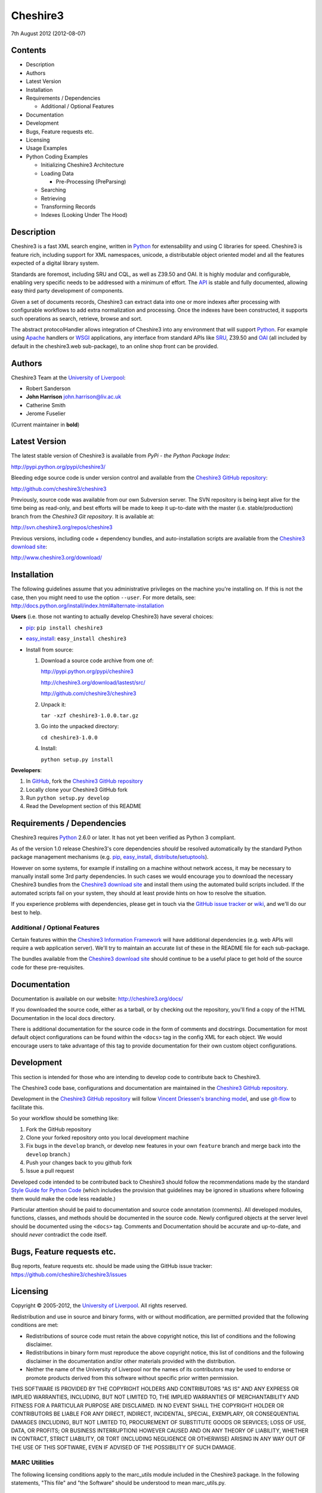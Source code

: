 Cheshire3
=========

7th August 2012 (2012-08-07)

Contents
--------

-  Description
-  Authors
-  Latest Version
-  Installation
-  Requirements / Dependencies

   -  Additional / Optional Features

-  Documentation
-  Development
-  Bugs, Feature requests etc.
-  Licensing
-  Usage Examples
-  Python Coding Examples

   -  Initializing Cheshire3 Architecture
   -  Loading Data

      -  Pre-Processing (PreParsing)

   -  Searching
   -  Retrieving
   -  Transforming Records
   -  Indexes (Looking Under The Hood)


Description
-----------

Cheshire3 is a fast XML search engine, written in Python_ for
extensability and using C libraries for speed. Cheshire3 is feature
rich, including support for XML namespaces, unicode, a distributable
object oriented model and all the features expected of a digital library
system.

Standards are foremost, including SRU and CQL, as well as Z39.50 and
OAI. It is highly modular and configurable, enabling very specific needs
to be addressed with a minimum of effort. The API_ is stable and fully
documented, allowing easy third party development of components.

Given a set of documents records, Cheshire3 can extract data into one or
more indexes after processing with configurable workflows to add extra
normalization and processing. Once the indexes have been constructed, it
supports such operations as search, retrieve, browse and sort.

The abstract protocolHandler allows integration of Cheshire3 into any
environment that will support Python_. For example using Apache_ handlers
or WSGI_ applications, any interface from standard APIs like SRU_, Z39.50
and OAI_ (all included by default in the cheshire3.web sub-package), to
an online shop front can be provided.


Authors
-------

Cheshire3 Team at the `University of Liverpool`_:

-  Robert Sanderson
-  **John Harrison** john.harrison@liv.ac.uk
-  Catherine Smith
-  Jerome Fuselier

(Current maintainer in **bold**)


Latest Version
--------------

The latest stable version of Cheshire3 is available from `PyPi - the Python
Package Index`:

http://pypi.python.org/pypi/cheshire3/

Bleeding edge source code is under version control and available from the
`Cheshire3 GitHub repository`_:

http://github.com/cheshire3/cheshire3

Previously, source code was available from our own Subversion server. The SVN
repository is being kept alive for the time being as read-only, and best
efforts will be made to keep it up-to-date with the master (i.e.
stable/production) branch from the `Cheshire3 Git repository`. It is available
at:

http://svn.cheshire3.org/repos/cheshire3

Previous versions, including code + dependency bundles, and
auto-installation scripts are available from the `Cheshire3 download site`_:

http://www.cheshire3.org/download/


Installation
------------

The following guidelines assume that you administrative privileges on
the machine you're installing on. If this is not the case, then you
might need to use the option ``--user``. For more details, see:
http://docs.python.org/install/index.html#alternate-installation

**Users** (i.e. those not wanting to actually develop Cheshire3) have
several choices:

- pip_: ``pip install cheshire3``

- `easy_install`_: ``easy_install cheshire3``

- Install from source:

  1. Download a source code archive from one of:

     http://pypi.python.org/pypi/cheshire3

     http://cheshire3.org/download/lastest/src/

     http://github.com/cheshire3/cheshire3

  2. Unpack it:

     ``tar -xzf cheshire3-1.0.0.tar.gz``

  3. Go into the unpacked directory:

     ``cd cheshire3-1.0.0``

  4. Install:

     ``python setup.py install``


**Developers**:

1. In GitHub_, fork the `Cheshire3 GitHub repository`_

2. Locally clone your Cheshire3 GitHub fork

3. Run ``python setup.py develop``

4. Read the Development section of this README


Requirements / Dependencies
---------------------------

Cheshire3 requires Python_ 2.6.0 or later. It has not yet been verified
as Python 3 compliant.

As of the version 1.0 release Cheshire3's core dependencies *should* be
resolved automatically by the standard Python package management
mechanisms (e.g. pip_, `easy_install`_, distribute_/setuptools_).

However on some systems, for example if installing on a machine without
network access, it may be necessary to manually install some 3rd party
dependencies. In such cases we would encourage you to download the
necessary Cheshire3 bundles from the `Cheshire3 download site`_ and install
them using the automated build scripts included. If the automated scripts
fail on your system, they should at least provide hints on how to resolve
the situation.

If you experience problems with dependencies, please get in touch via
the `GitHub issue tracker`_ or wiki_, and we'll do our best to help.


Additional / Optional Features
~~~~~~~~~~~~~~~~~~~~~~~~~~~~~~

Certain features within the `Cheshire3 Information Framework`_ will have
additional dependencies (e.g. web APIs will require a web application
server). We'll try to maintain an accurate list of these in the README
file for each sub-package.

The bundles available from the `Cheshire3 download site`_ should
continue to be a useful place to get hold of the source code for these
pre-requisites.


Documentation
-------------

Documentation is available on our website:
http://cheshire3.org/docs/

If you downloaded the source code, either as a tarball, or by checking
out the repository, you'll find a copy of the HTML Documentation in the
local docs directory.

There is additional documentation for the source code in the form of
comments and docstrings. Documentation for most default object
configurations can be found within the ``<docs>`` tag in the config XML
for each object. We would encourage users to take advantage of this tag
to provide documentation for their own custom object configurations.


Development
-----------

This section is intended for those who are intending to develop code to
contribute back to Cheshire3.

The Cheshire3 code base, configurations and documentation are maintained
in the `Cheshire3 GitHub repository`_.

Development in the `Cheshire3 GitHub repository`_ will follow `Vincent
Driessen's branching model
<http://nvie.com/posts/a-successful-git-branching-model/>`_, and use
`git-flow <https://github.com/nvie/gitflow>`_ to facilitate this.

So your workflow should be something like:

1. Fork the GitHub repository

2. Clone your forked repository onto you local development machine

3. Fix bugs in the ``develop`` branch, or develop new features in your own
   ``feature`` branch and merge back into the ``develop`` branch.)

4. Push your changes back to you github fork

5. Issue a pull request

Developed code intended to be contributed back to Cheshire3 should
follow the recommendations made by the standard `Style Guide for Python
Code`_ (which includes the provision that guidelines may be ignored in
situations where following them would make the code less readable.)

Particular attention should be paid to documentation and source code 
annotation (comments). All developed modules, functions, classes, and
methods should be documented in the source code. Newly configured
objects at the server level should be documented using the ``<docs>``
tag. Comments and Documentation should be accurate and up-to-date, and
should *never* contradict the code itself.


Bugs, Feature requests etc.
---------------------------

Bug reports, feature requests etc. should be made using the GitHub issue
tracker: https://github.com/cheshire3/cheshire3/issues


Licensing
---------

Copyright © 2005-2012, the `University of Liverpool`_. All rights reserved.

Redistribution and use in source and binary forms, with or without
modification, are permitted provided that the following conditions are
met:

-  Redistributions of source code must retain the above copyright
   notice, this list of conditions and the following disclaimer.
-  Redistributions in binary form must reproduce the above copyright
   notice, this list of conditions and the following disclaimer in the
   documentation and/or other materials provided with the distribution.
-  Neither the name of the University of Liverpool nor the names of its
   contributors may be used to endorse or promote products derived from
   this software without specific prior written permission.

THIS SOFTWARE IS PROVIDED BY THE COPYRIGHT HOLDERS AND CONTRIBUTORS "AS
IS" AND ANY EXPRESS OR IMPLIED WARRANTIES, INCLUDING, BUT NOT LIMITED
TO, THE IMPLIED WARRANTIES OF MERCHANTABILITY AND FITNESS FOR A
PARTICULAR PURPOSE ARE DISCLAIMED. IN NO EVENT SHALL THE COPYRIGHT
HOLDER OR CONTRIBUTORS BE LIABLE FOR ANY DIRECT, INDIRECT, INCIDENTAL,
SPECIAL, EXEMPLARY, OR CONSEQUENTIAL DAMAGES (INCLUDING, BUT NOT LIMITED
TO, PROCUREMENT OF SUBSTITUTE GOODS OR SERVICES; LOSS OF USE, DATA, OR
PROFITS; OR BUSINESS INTERRUPTION) HOWEVER CAUSED AND ON ANY THEORY OF
LIABILITY, WHETHER IN CONTRACT, STRICT LIABILITY, OR TORT (INCLUDING
NEGLIGENCE OR OTHERWISE) ARISING IN ANY WAY OUT OF THE USE OF THIS
SOFTWARE, EVEN IF ADVISED OF THE POSSIBILITY OF SUCH DAMAGE.


MARC Utilities
~~~~~~~~~~~~~~

The following licensing conditions apply to the marc\_utils module
included in the Cheshire3 package. In the following statements, "This
file" and "the Software" should be understood to mean marc\_utils.py.

    This file should be available from
    http://www.pobox.com/~asl2/software/PyZ3950/ and is licensed under
    the X Consortium license: Copyright (c) 2001, Aaron S. Lav,
    asl2@pobox.com All rights reserved.

    Permission is hereby granted, free of charge, to any person
    obtaining a copy of this software and associated documentation files
    (the "Software"), to deal in the Software without restriction,
    including without limitation the rights to use, copy, modify, merge,
    publish, distribute, and/or sell copies of the Software, and to
    permit persons to whom the Software is furnished to do so, provided
    that the above copyright notice(s) and this permission notice appear
    in all copies of the Software and that both the above copyright
    notice(s) and this permission notice appear in supporting
    documentation.

    THE SOFTWARE IS PROVIDED "AS IS", WITHOUT WARRANTY OF ANY KIND,
    EXPRESS OR IMPLIED, INCLUDING BUT NOT LIMITED TO THE WARRANTIES OF
    MERCHANTABILITY, FITNESS FOR A PARTICULAR PURPOSE AND
    NONINFRINGEMENT OF THIRD PARTY RIGHTS. IN NO EVENT SHALL THE
    COPYRIGHT HOLDER OR HOLDERS INCLUDED IN THIS NOTICE BE LIABLE FOR
    ANY CLAIM, OR ANY SPECIAL INDIRECT OR CONSEQUENTIAL DAMAGES, OR ANY
    DAMAGES WHATSOEVER RESULTING FROM LOSS OF USE, DATA OR PROFITS,
    WHETHER IN AN ACTION OF CONTRACT, NEGLIGENCE OR OTHER TORTIOUS
    ACTION, ARISING OUT OF OR IN CONNECTION WITH THE USE OR PERFORMANCE
    OF THIS SOFTWARE.

    Except as contained in this notice, the name of a copyright holder
    shall not be used in advertising or otherwise to promote the sale,
    use or other dealings in this Software without prior written
    authorization of the copyright holder.


Examples
--------

Command-line API
~~~~~~~~~~~~~~~~

Cheshire3 provides a number of commands to enable you to get started
creating databases, indexing and searching your data really quickly. All
of these commands have full help available, including lists of available
options which can be accessed using the ``--help`` option. e.g.
``cheshire3 --help``

The commands are:

``cheshire3 [script]``
   Run the commands in the script inside the current cheshire3
   environment.

   If script is not provided it will drop you into an interactive
   console (very similar the the native Python interpreter.) You can
   also tell it to drop into interactive mode after executing your
   script using the ``--interactive`` option. When going into
   interactive mode, ``session`` and ``server`` objects will be
   available, as will a ``db`` object if you ran the script from inside
   a Cheshire3 database directory, or provided a database identifier
   using the ``--database`` option.

``cheshire3-init [database-directory]``
   Initialize a database with some generic configurations in the given
   directory, or current directory if absent

``cheshire3-load data``
   Load data into the current Cheshire3 database

``cheshire3-search query``
   Search the current Cheshire3 database based on the parameters given
   in query

``cheshire3-serve``
   Start a demo (probably not robust enough for production use) HTTP
   server to serve configured databases via SRU


Python API
~~~~~~~~~~

This section contains examples of using the Cheshire3 API_ from within
Python, for when the command-line interface is insufficient, for example
embedding Cheshire3 services within a Python enabled web application
framework, such as Django, CherryPy etc.


Initializing Cheshire3 Architecture
'''''''''''''''''''''''''''''''''''

The first thing that we need to do is create a Session and build a
Server. The Session object will be passed around amongst the processing
objects to maintain details of the current environment. It stores, for
example, user and identifier for the database. ::

    >>> from cheshire3.baseObjects import Session
    >>> session = Session()


The Server looks after all of our objects, databases, indexes ...
everything.

Its constructor takes session and one argument, the filename of the top
level configuration file. You could supply your own, or you can find the
filename of the default server configuration dynamically as follows: ::

    >>> import os
    >>> from cheshire3.server import SimpleServer
    >>> from cheshire3.internal import cheshire3Root
    >>> serverConfig = os.path.join(cheshire3Root, 'configs', 'serverConfig.xml')
    >>> serv = SimpleServer(session, serverConfig)
    >>> serv
    <cheshire3.server.SimpleServer object...


The next thing you'll probably want to do is get a database. ::

    >>> db = serv.get_object(session, 'db_test')
    >>> db
    <cheshire3.database.SimpleDatabase object...


After this you MUST set session.database to the identifier for your
database, in this case 'db\_test': ::

    >>> session.database = 'db_test'


This is primarily for efficiency in the workflow processing (objects are
cached by their identifier, which might be duplicated for different
objects in different databases). More on workflows later.

Another useful path to know is the database's default path: ::

    >>> dfp = db.get_path(session, 'defaultPath')


Loading Data
''''''''''''

In order to load data into your database you'll need a document factory
to find your documents, a parser to parse the XML and a record store to
put the parsed XML into. The most commonly used are
defaultDocumentFactory and LxmlParser. Each database needs its own
record store. ::

    >>> df = db.get_object(session, "defaultDocumentFactory")
    >>> parser = db.get_object(session, "LxmlParser")
    >>> recStore = db.get_object(session, "recordStore")


Before we get started, we need to make sure that the stores are all
clear. ::

    >>> recStore.clear(session)
    <cheshire3.recordStore.BdbRecordStore object...
    >>> db.clear_indexes(session)


First you should call db.begin\_indexing() in order to let the database
initialise anything it needs to before indexing starts. Ditto for the
record store. ::

    >>> db.begin_indexing(session)
    >>> recStore.begin_storing(session)


Then you'll need to tell the document factory where it can find your
data: ::

    >>> df.load(session, 'data', cache=0, format='dir')
    <cheshire3.documentFactory.SimpleDocumentFactory object...


DocumentFactory's load function takes session, plus:

data
    this could be a filename, a directory name, the data as a string, a URL to
    the data and so forth.

    If data ends in [(numA):(numB)], and the preceding string is a filename,
    then the data will be extracted from bytes numA through to numB (this is
    pretty advanced though - you'll probably never need it!)

cache
    setting for how to cache documents in memory when reading them in.
    This will depend greatly on use case. e.g. if loading 3Gb of documents on a
    machine with 2Gb memory, full caching will obviously not work very well. On
    the other hand, if loading a reasonably small quantity of data over HTTP,
    full caching would read all of the data in one shot, closing the HTTP
    connection and avoiding potential timeouts. Possible values:

    0
        no document caching. Just locate the data and get ready to discover
        and yield documents when they're requested from the documentFactory.
        This is probably the option you're most likely to want.

    1
        Cache location of documents within the data stream by byte offset.

    2
        Cache full documents.

format
    The format of the data parameter. Many options, the most common are:

    :xml: xml file. Can have multiple records in single file.
    :dir: a directory containing files to load
    :tar: a tar file containing files to load
    :zip: a zip file containing files to load
    :marc: a file with MARC records (library catalogue data)
    :http: a base HTTP URL to retrieve

tagName
    the name of the tag which starts (and ends!) a record. This is useful for
    extracting sections of documents and ignoring the rest of the XML in the
    file.

codec
    the name of the codec in which the data is encoded. Normally 'ascii' or
    'utf-8'


You'll note above that the call to load returns itself. This is because
the document factory acts as an iterator. The easiest way to get to your
documents is to loop through the document factory: ::

    >>> for doc in df:
    ...    rec = parser.process_document(session, doc)  # [1]
    ...    recStore.create_record(session, rec)         # [2]
    ...    db.add_record(session, rec)                  # [3]
    ...    db.index_record(session, rec)                # [4]
    recordStore/...


In this loop, we:

1. Use the Lxml Parser to create a record object.

2. Store the record in the recordStore. This assigns an identifier to it, by
   default a sequential integer.

3. Add the record to the database. This stores database level metadata such
   as how many words in total, how many records, average number of words per
   record, average number of bytes per record and so forth.

4. Index the record against all indexes known to the database - typically all
   indexes in the indexStore in the database's 'indexStore' path setting.

Then we need to ensure this data is commited to disk: ::

    >>> recStore.commit_storing(session)
    >>> db.commit_metadata(session)


And, potentially taking longer, merge any temporary index files created: ::

    >>> db.commit_indexing(session)


Pre-Processing (PreParsing)
^^^^^^^^^^^^^^^^^^^^^^^^^^^

As often than not, documents will require some sort of pre-processing
step in order to ensure that they're valid XML in the schema that you
want them in. To do this, there are PreParser objects which take a
document and transform it into another document.

The simplest preParser takes raw text, escapes the entities and wraps it
in a element: ::

    >>> from cheshire3.document import StringDocument
    >>> doc = StringDocument("This is some raw text with an & and a < and a >.")
    >>> pp = db.get_object(session, 'TxtToXmlPreParser')
    >>> doc2 = pp.process_document(session, doc)
    >>> doc2.get_raw(session)
    '<data>This is some raw text with an &amp; and a &lt; and a &gt;.</data>'


Searching
'''''''''

In order to allow for translation between query languages (if possible)
we have a query factory, which defaults to CQL (SRU's query language,
and our internal language). ::

    >>> qf = db.get_object(session, 'defaultQueryFactory')
    >>> qf
    <cheshire3.queryFactory.SimpleQueryFactory object ...


We can then use this factory to build queries for us: ::

    >>> q = qf.get_query(session, 'c3.idx-text-kwd any "compute"')
    >>> q
    <cheshire3.cqlParser.SearchClause ...


And then use this parsed query to search the database: ::

    >>> rs = db.search(session, q)
    >>> rs
    <cheshire3.resultSet.SimpleResultSet ...
    >>> len(rs)
    3


The 'rs' object here is a result set which acts much like a list. Each
entry in the result set is a ResultSetItem, which is a pointer to a
record. ::

    >>> rs[0]
    Ptr:recordStore/1


Retrieving
''''''''''

Each result set item can fetch its record: ::

    >>> rec = rs[0].fetch_record(session)
    >>> rec.recordStore, rec.id
    ('recordStore', 1)


Records can expose their data as xml: ::

    >>> rec.get_xml(session)
    '<record>...


As SAX events: ::

    >>> rec.get_sax(session)
    ["4 None, 'record', 'record', {}...


Or as DOM nodes, in this case using the Lxml Etree API: ::

    >>> rec.get_dom(session)
    <Element record at ...


You can also use XPath expressions on them: ::

    >>> rec.process_xpath(session, '/record/header/identifier')
    [<Element identifier at ...
    >>> rec.process_xpath(session, '/record/header/identifier/text()')
    ['oai:CiteSeerPSU:2']


Transforming Records
''''''''''''''''''''

Records can be processed back into documents, typically in a different
form, using Transformers: ::

    >>> dctxr = db.get_object(session, 'DublinCoreTxr')
    >>> doc = dctxr.process_record(session, rec)


And you can get the data from the document with get\_raw(): ::

    >>> doc.get_raw(session)
    '<?xml version="1.0"?>...


This transformer uses XSLT, which is common, but other transformers are
equally possible.

It is also possible to iterate through stores. This is useful for adding
new indexes or otherwise processing all of the data without reloading
it.

First find our index, and the indexStore: ::

    >>> idx = db.get_object(session, 'idx-creationDate')


Then start indexing for just that index, step through each record, and
then commit the terms extracted. ::

    >>> idxStore.begin_indexing(session, idx)
    >>> for rec in recStore:
    ...     idx.index_record(session, rec)
    recordStore/...   
    >>> idxStore.commit_indexing(session, idx)


Indexes (Looking Under the Hood)
''''''''''''''''''''''''''''''''

Configuring Indexes, and the processing required to populate them
requires some further object types, such as Selectors, Extractors,
Tokenizers and TokenMergers. Of course, one would normally configure
these for each index in the database and the code in the examples below
would normally be executed automatically. However it can sometimes be
useful to get at the objects and play around with them manually,
particularly when starting out to find out what they do, or figure out
why things didn't work as expected, and Cheshire3 makes this possible.

Selector objects are configured with one or more locations from which
data should be selected from the Record. Most commonly (for XML data at
least) these will use XPaths. A selector returns a list of lists, one
for each configured location. ::

    >>> xp1 = db.get_object(session, 'identifierXPathSelector')
    >>> rec = recStore.fetch_record(session, 1)
    >>> elems = xp1.process_record(session, rec)
    >>> elems
    [[<Element identifier at ...

However we need the text from the matching elements rather than the XML
elements themselves. This is achieved using an Extractor, which
processes the list of lists returned by a Selector and returns a
doctionary a.k.a an associative array or hash: ::

    >>> extr = db.get_object(session, 'SimpleExtractor')
    >>> hash = extr.process_xpathResult(session, elems)
    >>> hash
    {'oai:CiteSeerPSU:2 ': {'text': 'oai:CiteSeerPSU:2 ', ...


And then we'll want to normalize the results a bit. For example we can
make everything lowercase: ::

    >>> n = db.get_object(session, 'CaseNormalizer')
    >>> h2 = n.process_hash(session, h)
    >>> h2
    {'oai:citeseerpsu:2 ': {'text': 'oai:citeseerpsu:2 ', ...


And note the extra space on the end of the identifier... ::

    >>> s = db.get_object(session, 'SpaceNormalizer')
    >>> h3 = s.process_hash(session, h2)
    >>> h3
    {'oai:citeseerpsu:2': {'text': 'oai:citeseerpsu:2',...

Now the extracted and normalized data is ready to be stored in the
index!

This is fine if you want to just store strings, but most searches will
probably be at word or token level. Let's get the abstract text from the
record: ::

    >>> xp2 = db.get_object(session, 'textXPathSelector')
    >>> elems = xp2.process_record(session, rec)
    >>> elems
    [[<Element {http://purl.org/dc/elements/1.1/}description ...


Note the {...} bit ... that's lxml's representation of a namespace, and
needs to be included in the configuration for the xpath in the Selector. ::

    >>> extractor = db.get_object(session, 'ProxExtractor')
    >>> hash = extractor.process_xpathResult(session, elems)
    >>> hash
    {'The Graham scan is a fundamental backtracking...


ProxExtractor records where in the record the text came from, but
otherwise just extracts the text from the elements. We now need to split
it up into words, a process called tokenization. ::

    >>> tokenizer = db.get_object(session, 'RegexpFindTokenizer')
    >>> hash2 = tokenizer.process_hash(session, hash)
    >>> h
    {'The Graham scan is a fundamental backtracking...


Although the key at the beginning looks the same, the value is now a
list of tokens from the key, in order. We then have to merge those
tokens together, such that we have 'the' as the key, and the value has
the locations of that type. ::

    >>> tokenMerger = db.get_object(session, 'ProxTokenMerger')
    >>> hash3 = tokenMerger.process_hash(session, hash2)
    >>> hash3
    {'show': {'text': 'show', 'occurences': 1, 'positions': [12, 41]},...


After token merging, the multiple terms are ready to be stored in the
index!

.. Links
.. _Python: http://www.python.org/
.. _`Python Package Index`: http://pypi.python.org/pypi/cheshire3
.. _Apache: http://httpd.apache.org 
.. _`University of Liverpool`: http://www.liv.ac.uk
.. _`Cheshire3 Information Framework`: http://cheshire3.org
.. _`Cheshire3 download site`: http://www.cheshire3.org/download/
.. _API: http://cheshire3.org/docs/api/
.. _`Cheshire3 GitHub repository`: http://github.com/cheshire3/cheshire3
.. _`GitHub issue tracker`: http://github.com/cheshire3/cheshire3/issues
.. _wiki: http://github.com/cheshire3/cheshire3/wiki
.. _GitHub: http://github.com
.. _pip: http://www.pip-installer.org/en/latest/index.html
.. _distribute: http://packages.python.org/distribute/
.. _`easy_install`: http://packages.python.org/distribute/easy_install.html
.. _setuptools: http://pypi.python.org/pypi/setuptools/
.. _`Style Guide for Python Code`: http://www.python.org/dev/peps/pep-0008/
.. _WSGI: http://wsgi.org
.. _SRU: http://www.loc.gov/standards/sru/
.. _OAI: http://www.openarchives.org/pmh/